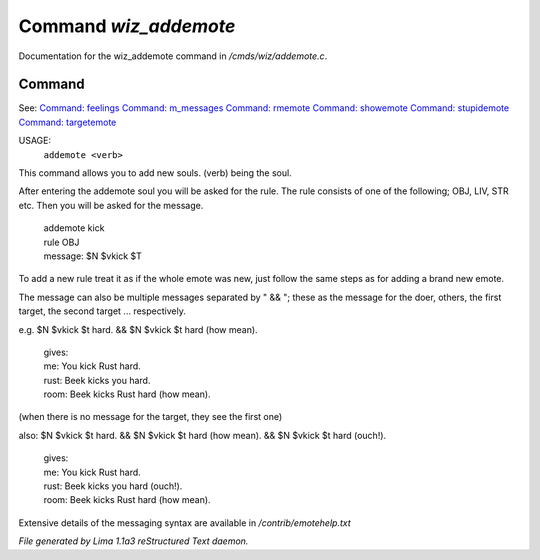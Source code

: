 Command *wiz_addemote*
***********************

Documentation for the wiz_addemote command in */cmds/wiz/addemote.c*.

Command
=======

See: `Command: feelings <feelings.html>`_ `Command: m_messages <m_messages.html>`_ `Command: rmemote <rmemote.html>`_ `Command: showemote <showemote.html>`_ `Command: stupidemote <stupidemote.html>`_ `Command: targetemote <targetemote.html>`_ 

USAGE:  
   ``addemote <verb>``

This command allows you to add new souls.  (verb) being the soul.

After entering the addemote soul you will be asked for the rule.
The rule consists of one of the following; OBJ, LIV, STR etc.
Then you will be asked for the message.

  |   addemote kick
  |   rule OBJ
  |   message: $N $vkick $T

To add a new rule treat it as if the whole emote was new, just
follow the same steps as for adding a brand new emote.

The message can also be multiple messages separated by " && "; these
as the message for the doer, others, the first target, the second target ...
respectively.

e.g. $N $vkick $t hard. && $N $vkick $t hard (how mean).

  |   gives:
  |   me: You kick Rust hard.
  |   rust: Beek kicks you hard.
  |   room: Beek kicks Rust hard (how mean).

(when there is no message for the target, they see the first one)

also: $N $vkick $t hard. && $N $vkick $t hard (how mean). && $N $vkick $t hard (ouch!).

  |   gives:
  |   me: You kick Rust hard.
  |   rust: Beek kicks you hard (ouch!).
  |   room: Beek kicks Rust hard (how mean).

Extensive details of the messaging syntax are available in */contrib/emotehelp.txt*

.. TAGS: RST



*File generated by Lima 1.1a3 reStructured Text daemon.*
